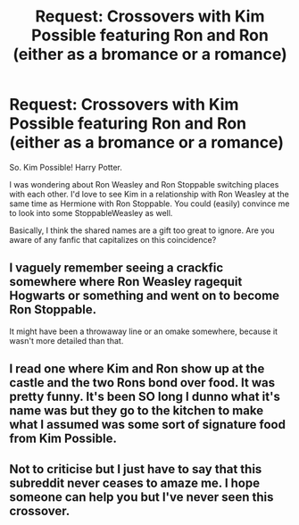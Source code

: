 #+TITLE: Request: Crossovers with Kim Possible featuring Ron and Ron (either as a bromance or a romance)

* Request: Crossovers with Kim Possible featuring Ron and Ron (either as a bromance or a romance)
:PROPERTIES:
:Author: TychoTyrannosaurus
:Score: 10
:DateUnix: 1464573060.0
:DateShort: 2016-May-30
:FlairText: Request
:END:
So. Kim Possible! Harry Potter.

I was wondering about Ron Weasley and Ron Stoppable switching places with each other. I'd love to see Kim in a relationship with Ron Weasley at the same time as Hermione with Ron Stoppable. You could (easily) convince me to look into some StoppableWeasley as well.

Basically, I think the shared names are a gift too great to ignore. Are you aware of any fanfic that capitalizes on this coincidence?


** I vaguely remember seeing a crackfic somewhere where Ron Weasley ragequit Hogwarts or something and went on to become Ron Stoppable.

It might have been a throwaway line or an omake somewhere, because it wasn't more detailed than that.
:PROPERTIES:
:Author: Selofain
:Score: 9
:DateUnix: 1464599733.0
:DateShort: 2016-May-30
:END:


** I read one where Kim and Ron show up at the castle and the two Rons bond over food. It was pretty funny. It's been SO long I dunno what it's name was but they go to the kitchen to make what I assumed was some sort of signature food from Kim Possible.
:PROPERTIES:
:Author: viol8er
:Score: 6
:DateUnix: 1464573669.0
:DateShort: 2016-May-30
:END:


** Not to criticise but I just have to say that this subreddit never ceases to amaze me. I hope someone can help you but I've never seen this crossover.
:PROPERTIES:
:Author: Ch1pp
:Score: 3
:DateUnix: 1464649350.0
:DateShort: 2016-May-31
:END:
